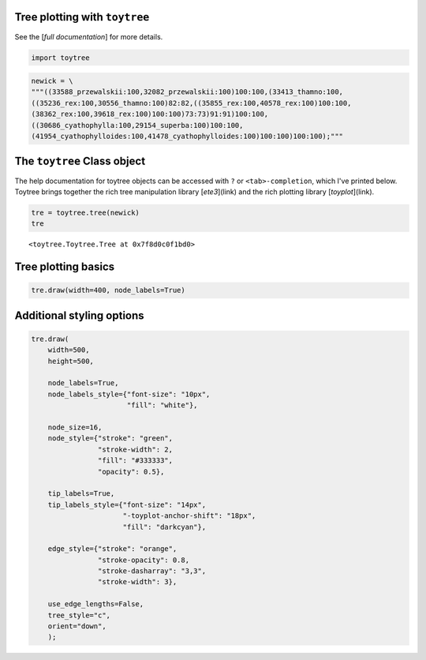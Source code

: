 
Tree plotting with ``toytree``
-------------------------------
See the [`full documentation`] for more details.


.. code:: python

    import toytree


.. code:: python

    newick = \
    """((33588_przewalskii:100,32082_przewalskii:100)100:100,(33413_thamno:100,
    ((35236_rex:100,30556_thamno:100)82:82,((35855_rex:100,40578_rex:100)100:100,
    (38362_rex:100,39618_rex:100)100:100)73:73)91:91)100:100,
    ((30686_cyathophylla:100,29154_superba:100)100:100,
    (41954_cyathophylloides:100,41478_cyathophylloides:100)100:100)100:100);"""



The ``toytree`` Class object
------------------------------

The help documentation for toytree objects can be accessed with ``?`` or
``<tab>-completion``, which I've printed below. Toytree brings together the
rich tree manipulation library [`ete3`](link) and the rich plotting library
[`toyplot`](link). 


.. code:: python

    tre = toytree.tree(newick)
    tre


.. parsed-literal::

    <toytree.Toytree.Tree at 0x7f8d0c0f1bd0>



Tree plotting basics
---------------------

.. code:: python

    tre.draw(width=400, node_labels=True)



.. image:: ./docs/readme_fig1.png


Additional styling options
--------------------------

.. code:: python

    tre.draw(
        width=500, 
        height=500,
        
        node_labels=True,
        node_labels_style={"font-size": "10px", 
                           "fill": "white"},
        
        node_size=16,
        node_style={"stroke": "green", 
                    "stroke-width": 2, 
                    "fill": "#333333", 
                    "opacity": 0.5},  
             
        tip_labels=True,
        tip_labels_style={"font-size": "14px", 
                          "-toyplot-anchor-shift": "18px", 
                          "fill": "darkcyan"},
             
        edge_style={"stroke": "orange", 
                    "stroke-opacity": 0.8, 
                    "stroke-dasharray": "3,3",
                    "stroke-width": 3},
             
        use_edge_lengths=False,
        tree_style="c",
        orient="down",
        );


.. image:: ./docs/readme_fig1.png



